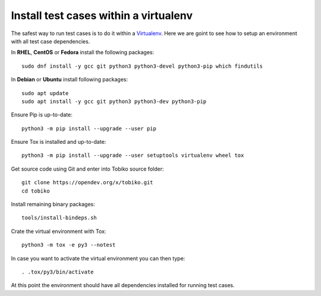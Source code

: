 Install test cases within a virtualenv
--------------------------------------

The safest way to run test cases is to do it within a
`Virtualenv <https://virtualenv.pypa.io/en/latest/>`__. Here we are goint to see how
to setup an environment with all test case dependencies.

In **RHEL**, **CentOS** or **Fedora** install the following packages::

    sudo dnf install -y gcc git python3 python3-devel python3-pip which findutils

In **Debian** or **Ubuntu** install following packages::

    sudo apt update
    sudo apt install -y gcc git python3 python3-dev python3-pip

Ensure Pip is up-to-date::

    python3 -m pip install --upgrade --user pip

Ensure Tox is installed and up-to-date::

    python3 -m pip install --upgrade --user setuptools virtualenv wheel tox

Get source code using Git and enter into Tobiko source folder::

    git clone https://opendev.org/x/tobiko.git
    cd tobiko

Install remaining binary packages::

    tools/install-bindeps.sh

Crate the virtual environment with Tox::

    python3 -m tox -e py3 --notest

In case you want to activate the virtual environment you can then type::

    . .tox/py3/bin/activate

At this point the environment should have all dependencies installed for running test
cases.
